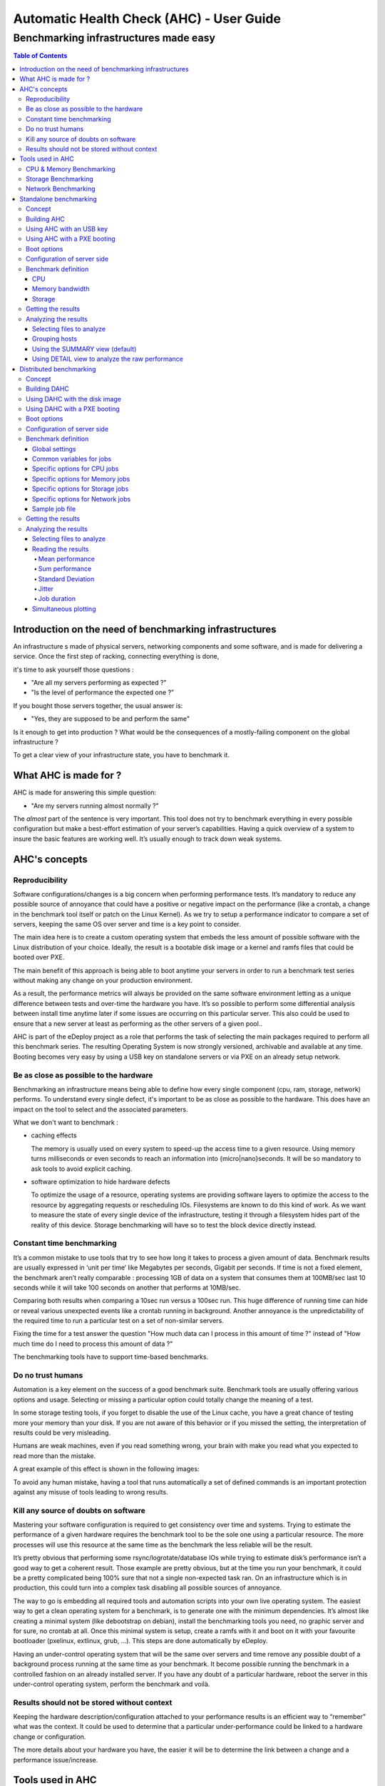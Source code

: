 =========================================
Automatic Health Check (AHC) - User Guide
=========================================

--------------------------------------
Benchmarking infrastructures made easy
--------------------------------------

.. contents:: Table of Contents

Introduction on the need of benchmarking infrastructures
========================================================
An infrastructure s made of physical servers, networking components and some software, 
and is made for delivering a service. Once the first step of racking, connecting everything is done,

it's time to ask yourself those questions : 

- "Are all my servers performing as expected ?" 
- "Is the level of performance the expected one ?”

If you bought those servers together, the usual answer is: 

- "Yes, they are supposed to be and perform the same"
  
Is it enough to get into production ? What would be the consequences of a mostly-failing component on the global infrastructure ?

To get a clear view of your infrastructure state, you have to benchmark it.


What AHC is made for ?
======================

AHC is made for answering this simple question:

- "Are my servers running almost normally ?"


The *almost* part of the sentence is very important. This tool does not try to benchmark everything in every possible configuration  but make a best-effort estimation of your server’s capabilities.
Having a quick overview of a system to insure the basic features are working well. It’s usually enough to track down weak systems.

AHC's concepts
==============

Reproducibility
---------------
Software configurations/changes is a big concern when performing performance tests. It’s mandatory to reduce any possible source of annoyance that could have a positive or negative impact on the performance (like a crontab, a change in the benchmark tool itself or patch on the Linux Kernel). As we try to setup a performance indicator to compare a set of servers, keeping the same OS over server and time is a key point to consider.

The main idea here is to create a custom operating system that embeds the less amount of possible software with the Linux distribution of your choice. Ideally, the result is a bootable disk image or a kernel and ramfs files that could be booted over PXE.

The main benefit of this approach is being able to boot anytime your servers in order to run a benchmark test series without making any change on your production environment.

As a result, the performance metrics will always be provided on the same software environment letting as a unique difference between tests and over-time the hardware you have. It’s so possible to perform some differential analysis between install time anytime later if some issues are occurring on this particular server. This also could be used to ensure that a new server at least as performing as the other servers of a given pool..

AHC is part of the eDeploy project as a role that performs the task of selecting the main packages required to perform all this benchmark series. The resulting Operating System is now strongly versioned, archivable and available at any time. Booting becomes very easy by using a USB key on standalone servers or via PXE on an already setup network. 

Be as close as possible to the hardware
---------------------------------------
Benchmarking an infrastructure means being able to define how every single component (cpu, ram, storage, network) performs. To understand every single defect, it's important to be as close as possible to the hardware. This does have an impact on the tool to select and the associated parameters.

What we don't want to benchmark :

- caching effects

  The memory is usually used on every system to speed-up the access time to a given resource. Using memory turns milliseconds or even seconds to reach an information into {micro|nano}seconds.
  It will be so mandatory to ask tools to avoid explicit caching.
- software optimization to hide hardware defects

  To optimize the usage of a resource, operating systems are providing software layers to optimize the access to the resource by aggregating requests or rescheduling IOs.
  Filesystems are known to do this kind of work. As we want to measure the state of every single device of the infrastructure, testing it through a filesystem hides part of the reality of this device.
  Storage benchmarking will have so to test the block device directly instead.


Constant time benchmarking
--------------------------
It’s a common mistake to use tools that try to see how long it takes to process a given amount of data. Benchmark results are usually expressed in ‘unit per time‘ like Megabytes per seconds, Gigabit per seconds. If time is not a fixed element, the benchmark aren’t really comparable : processing 1GB of data on a system that consumes them at 100MB/sec last 10 seconds while it will take 100 seconds on another that performs at 10MB/sec.

Comparing both results when comparing a 10sec run versus a 100sec run. This huge difference of running time can hide or reveal various unexpected events like a crontab running in background. Another annoyance is the unpredictability of the required time to run a particular test on a set of non-similar servers.

Fixing the time for a test answer the question "How much data can I process in this amount of time ?" instead of "How much time do I need to process this amount of data ?"

The benchmarking tools have to support time-based benchmarks.


Do no trust humans
------------------
Automation is a key element on the success of a good benchmark suite. Benchmark tools are usually offering various options and usage.
Selecting or missing a particular option could totally change the meaning of a test.

In some storage testing tools, if you forget to disable the use of the Linux cache, you have a great chance of testing more your memory than your disk.
If you are not aware of this behavior or if you missed the setting, the interpretation of results could be very misleading.

Humans are weak machines, even if you read something wrong, your brain with make you read what you expected to read more than the mistake.

A great example of this effect is shown in the following images:

.. image:: images/find_the_8.jpg

.. image:: images/spelling-test.png

To avoid any human mistake, having a tool that runs automatically a set of defined commands is an important protection against any misuse of tools leading to wrong results.


Kill any source of doubts on software
-------------------------------------
Mastering your software configuration is required to get consistency over time and systems. Trying to estimate the performance of a given hardware requires the benchmark tool to be the sole one using a particular resource. The more processes will use this resource at the same time as the benchmark the less reliable will be the result. 

It’s pretty obvious that performing some rsync/logrotate/database IOs while trying to estimate disk’s performance isn’t a good way to get a coherent result. Those example are pretty obvious, but at the time you run your benchmark, it could be a pretty complicated being 100% sure that not a single non-expected task ran. On an infrastructure which is in production, this could turn into a complex task disabling all possible sources of annoyance.

The way to go is embedding all required tools and automation scripts into your own live operating system. The easiest way to get a clean operating system for a benchmark, is to generate one with the minimum dependencies. It’s almost like creating a minimal system (like debootstrap on debian), install the benchmarking tools you need, no graphic server and for sure, no crontab at all. Once this minimal system is setup, create a ramfs with it and boot on it with your favourite bootloader (pxelinux, extlinux, grub, …). This steps are done automatically by eDeploy.

Having an under-control operating system that will be the same over servers and time remove any possible doubt of a background process running at the same time as your benchmark. It become possible running the benchmark in a controlled fashion on an already installed server. If you have any doubt of a particular hardware, reboot the server in this under-control operating system, perform the benchmark and voilà.


Results should not be stored without context
--------------------------------------------
Keeping the hardware description/configuration attached to your performance results is an efficient way to “remember” what was the context. It could be used to determine that a particular under-performance could be linked to a hardware change or configuration.

The more details about your hardware you have, the easier it will be to determine the link between a change and a performance issue/increase.


Tools used in AHC
=================

CPU & Memory Benchmarking
-------------------------
The Sysbench project offer a single interface to compute both CPU computing power and memory bandwidth. Its main advantages are a lightweight source code, a GPL licensing, a threading option and a time based mode.

This benchmark does not test all features and instructions the CPU have and this is not the objective to do it neither. Sysbench reports a number that represents a global level of performance. This number doesn’t really have a unit humanly understandable,it is much more like a relative performance indicator.

About the memory module of Sysbench, it performs IOs of a given block size to the main memory. It’s pretty straightforward to understand. The result of this benchmark is a memory bandwidth in MB/sec reported during a constant time.


Storage Benchmarking
--------------------
When thinking about storage benchmarking tools, fio comes immediately in mind. Mainly developed under the GPL license by Jens Axboe (Linux Kernel Maintainer of the Block Layer) , this tool is by far the most versatile tool I’m aware of. As we try to estimate the performance of the hardware by itself, removing the filesystem layer is mandatory.

Filesystems are complex beasts that have various optimization and behaviors that are useful for users but could hide some defects or introduced non desired latencies. The more software on the data path, the more complex is the analysis of the results. Making the same test on two different filesystems would lead to pretty different results. As we want to be as clause a possible to the hardware, it’s important to remove this source of possible annoyance.

Fio’s ability to perform IOs at the block level is a very interesting feature here. Fio can be scripted to perform the exact IO pattern you need while keeping under control the time you spend on your run and ensuring that it runs without any cache Layer from the Linux Kernel (O_DIRECT).


Network Benchmarking
--------------------
The Netperf project, under a BSD-like license, is clearly one of the most known and used tool over the Linux world. It provides a very simple command line, a port based pairing, TCP and UDP support and up to 20 different scenario. This tool is used to report the network bandwidth or latencies that a set of servers can generated simultaneously. The performance is expressed in Gigabit/sec or messages per seconds.


Standalone benchmarking
=======================

Concept
-------
When delivering a new platform, you need to check every single server by its own with the minimum dependencies to start this task. The standalone mode of AHC is made for testing local components (storage, cpu, memory) of a given server. It will inspect them one by one to provide a detailed view of their sanity and the resulting performance.


Building AHC
------------
Building AHC requires using eDeploy and select a particular Linux distribution like Debian|Ubuntu or Redhat|Centos.

A simple command is enough to build it like :

* for debian :

::

 make health-img SERV=<ip_of_http_server>

* for Redhat : 

::

 make health-img SERV=<ip_of_http_server> DVER=RH7.0 DIST=redhat ISO_PATH=<path_to_rhel-server-7.0-x86_64-dvd.iso> RHN_USERNAME='rhn_user@domain.com' RHN_PASSWORD='rhn_password'

This build process generates a bootable disk image like *health-RH7.0-1.6.0.img* but also a kernel and a ramfs named *health.pxe*. It is so possible to boot AHC by using an USB key or PXE.

The SERV= option allow you to define on which server the benchmark results will be uploaded.

Using AHC with an USB key
-------------------------
The USB key is featuring a VFAT partition to save results. After the benchmarking, plugging the USB key back to your computer will expose the files from the VFAT partition.

Using AHC with a PXE booting
----------------------------
When using pxelinux, adding a simple entry in your pxelinux configuration is enough to make your server booting on AHC.

A typical configuration file looks like :

::

 LABEL health
 KERNEL vmlinuz-3.10.0-123.el7.x86_64
 APPEND initrd=health.pxe SERV=192.168.1.1 IP=all:dhcp SESSION=install ONSUCCESS=halt ONFAILURE=reboot


Boot options
------------

===================  ============================================================
Variable Name                         Role
===================  ============================================================
SERV                 IP address of the eDeploy server URL
HTTP_PATH            Path to access the upload.py (HTTP_PATH/upload.py)
HTTP_PORT            HTTP Port to contact the eDeploy server
ONSUCCESS            Action to take upon successful installation (kexec\|reboot\|halt\|console)
ONFAILURE            Action to take upon failed installation (console\|halt)
UPLOAD_LOG           Boolean. Upload log file on eDeploy server
VERBOSE              Boolean. Enable the verbose mode
DEBUG                Boolean. Enable debug mode (start a ssh_server for further access)
IP                   A list of network device configuration (see below for details)
SESSION              Define a session name to name sub-directories when uploading results
                     into the HEALTHDIR directory (see below)
DESTRUCTIVE_MODE     Requires a write test to the local disks.
                     Be warned, that will **DESTROY ANY DATA ON DISKS**
===================  ============================================================

**Note**: The IP= option is composed of a coma separated list of interfaces and
their configuration like <netdev>:<config>,<othernetdev>:<config>.
The netdev represent the network device from the linux point of view like eth0.
Two special values exists :
- other : to match all interfaces not listed in this list
- all : to match all interfaces

The configuration options are:
- none (no IP configuration at all)
- dhcp
- <CIDR address>

The address is under the CIDR notation like 192.168.0.1/24.
Some typical IP invocations could be:
- IP=eth0:dhcp,other=none
- IP=eth1:192.168.1.1/24,other:none
- IP=all:none

By default, all interfaces make DHCP requests like with 'IP=all:dhcp'

Configuration of server side
----------------------------
If SERV variable is defined, the pointed host have to provide a cgi-bin script called **upload-health.py**. It requires the same **/etc/edeploy.conf**  as per eDeploy and will use the following variables:

===================  ============================================================
Variable Name                         Role
===================  ============================================================
HEALTHDIR            A directory where performance results are uploaded
===================  ============================================================

Benchmark definition
--------------------
In the standalone mode, the benchmark definition is static and works like the following :


CPU
```
Test consist of computing prime numbers in 10 seconds by using Sysbench.

* First, testing the cpu power of one core per socket
* Then, testing the cpu power of all cores 

The overall cpu computing power compared with the raw power of a single core provides a good indicator of CPU's scalability.

Memory bandwidth
````````````````
Test consist of writing 0s with a given block size to compute the memory bandwidth in 5 seconds by using Sysbench.

* First, testing the memory bandwidth of a single core per socket
* Then, testing all the cores at the same time (once by forking the process, once by threading sysbench)

This procedure is repeated for the given list of block sizes : 1K, 4K, 1M, 16M, 128M, 1G, 2G

The overall cpu computing power compared with the raw power of a single core provides a good indicator of CPU's scalability.

Storage
```````
Test consist of accessing data on the block device in 10 seconds by using fio.

* First, testing each disk individually
* Then, testing all disks at the same time

The overall storage performance compared with disk's tested alone provides a good indicator of controller's ability to sustain a full load.

Tests are run for 10 seconds first in sequential mode with a 1MB block-size then with random mode with a 4K block-size.

By default, tests are not destructive and only perform read access. If write tests are expected, please use the **DESTRUCTIVE_MODE** setting.
Be warned, that using **DESTRUCTIVE_MODE** will really **DESTROY ANY DATA** on your disks.


Getting the results
-------------------
Once the benchmark is completed, the resulting file is uploaded in the *HEALTH_DIR/SESSION* of your *SERV* server. The file is named with the product name and serial number of the associated server.

The output file is featuring the complete description of the host in addition of the performance results.


Analyzing the results
---------------------
The cardiff tool is part of the eDeploy repository and manage to analyze a series of result files. 

Selecting files to analyze
``````````````````````````
Cardiff is using a pattern matching to select files to analyze. The *-p* option is used to define the pattern. *Note that pattern have to be protected by single quotes*

::

  cardiff -p 'results/test1/HP*.hw'

Grouping hosts
``````````````
To avoid comparing apple and pears, it will first group identical servers. Performance will be analyzed on a group basis to insure coherency and consistency.

i.e similar servers with a different bios version will be put in two different groups. If user want to ignore such different it can use the *-I* option.
It is possible to ignore differences on multiple components by using a comma separated list. Available components are *"cpu, hpa, disk, firmware, memory, network, system"*

::

 cardiff -p 'results/test1/HP*.hw' - I firmware
  or
 cardiff -p 'results/test1/Dell*.hw' - I firmware,disk


Using the SUMMARY view (default)
````````````````````````````````
Cardiff implements multiple views, the default one is called *summary*.

This view reports for every tested component a synthetic view to provide the following information :

* name of the test
* name of the tested device
* name of the view
* status of the subgroup {consistent|curious|unstable}
* average performance
* standard deviation

A typical output looks like :

::

    cardiff.py -p 'results/test1/Dell*.hw'
    [...]
    Group 1 : Checking logical disks perf
    standalone_read_1M_KBps        sda: SUMMARY :  11 consistent hosts with 144869.45 IOps as average value and   882.93 standard deviation
    standalone_randread_4k_IOps    sda: SUMMARY :  11 consistent hosts with    661.73 IOps as average value and     4.29 standard deviation
    standalone_read_1M_IOps        sda: SUMMARY :  11 consistent hosts with    138.09 IOps as average value and     1.00 standard deviation
    standalone_randread_4k_KBps    sda: SUMMARY :  11 consistent hosts with   2660.82 IOps as average value and    17.36 standard deviation

If the standard deviation is lower than the expected value for such component, the group is said to be **consistent**
If the standard deviation is higher than the expected value for such component, the group is said to be **unstable**
If a few hosts are too far from the mean while the group is having an acceptable standard deviation, they are said as **curious**.


Using DETAIL view to analyze the raw performance
````````````````````````````````````````````````
If some results have to be analyzed to understand how every single host performs, the *DETAIL* view have to be used.
Performance numbers are then printed in a row/column format where every column is a host, every row a test.

Typical usage of the DETAIL view to study the raw storage performance in random mode for hosts part of the group 1 :

::

  cardiff.py -p 'results/test1/Dell*.hw' -l DETAIL -g '1' -c 'standalone_rand.*_4k_IOps' -i 'sd.*'
  [...]
  Group 1 : Checking logical disks perf
  standalone_randread_4k_IOps       : DETAIL  : sd.*
       4Z8CQ3J  5ZXDQ3J  9Z8CQ3J  9Z8CQ3J  9ZBCQ3J  CZBCQ3J  FZTCQ3J  GZTCQ3J  HZ8CQ3J  JZ9CQ3J  JZXDQ3J
  sda      656      665      653      667      662      663      657      662      665      666      663


Distributed benchmarking
========================

Concept
-------
Testing network performance requires cooperation from multiple hosts to gain a simultaneous load on the network interconnect.
Measuring the impact of the CPU load from virtual machines on hypervisors requires the same kind of cooperation.
The distributed mode of AHC (DAHC) can describe and orchestrate such benchmarks.

Building DAHC
-------------
Building AHC requires using eDeploy and select a particular Linux distribution like Debian|Ubuntu or Redhat|Centos.

A simple command is enough to build it like :

* for debian :

::

 make health-img CMDLINE="console=ttyS0,115200" RBENCH=<ip_of_benchmark_server>

* for Redhat :

::

 make health-img DVER=RH7.0 DIST=redhat ISO_PATH=<path_to_rhel-server-7.0-x86_64-dvd.iso> RHN_USERNAME='rhn_user@domain.com' RHN_PASSWORD='rhn_password' CMDLINE="console=ttyS0,115200" RBENCH=<ip_of_benchmark_server>

In addition of a standalone AHC, you can define the IP address of the host running the health-server.py script. If you intend to run DAHC in virtual machines, it could be useful to put the Linux console on the serial line to ease the log reporting at boot time.

This build process generates a bootable disk image like *health-RH7.0-1.6.0.img* but also a kernel and a ramfs named *health.pxe*. It is so possible to boot AHC by using an disk image or PXE.

Using DAHC with the disk image
------------------------------
The disk image is usually used with virtual machines. The default file format is RAW but could be easily converted in QCOW2 if required.


Using DAHC with a PXE booting
-----------------------------
When using pxelinux, adding a simple entry in your pxelinux configuration is enough to make your server booting on AHC.

A typical configuration file looks like :

::

 LABEL health
 KERNEL vmlinuz-3.10.0-123.el7.x86_64
 APPEND initrd=health.pxe SERV=192.168.1.1 IP=all:dhcp SESSION=install ONSUCCESS=halt ONFAILURE=reboot RBENCH=<ip_of_benchmark_server>


Boot options
------------

The following options in addition on the standalone mode :

===================  ============================================================
Variable Name                         Role
===================  ============================================================
RBENCH               IP of the server running health-server.py
===================  ============================================================


**Note**: The RBENCH= option can be overloaded by using cloud-init. If the host is running under an hypervisor, the boot process will try to find a cloud-init configuration.
To consider the user-data as valid, it shall have the **#EDEPLOYMAGIC** keyword followed by a set of bash variables and their values.

A typical configuration looks like:

::
 
      #EDEPLOYMAGIC
      RBENCH=<ip_of_bench_server>


Configuration of server side
----------------------------
The server pointed by the **RBENCH** variable have to run the **health-server.py** script with the following options :

===================  ========== =================================================
Option Name          Mandatory               Role
===================  ========== =================================================
-f <yaml>            Yes        Selects the job description file as input
-t <title>           No         Defines the title associated to this run.
                                By default, it's the current date/time
===================  ========== =================================================


Benchmark definition
--------------------
In the distributed mode, the benchmark definition is performed on the server side by using a yaml file format.


Global settings
```````````````
The first part of the yaml file defines the global settings like the following :

===================  ============ ==========  ============================================================
Variable Name        Type         Mandatory   Role
===================  ============ ==========  ============================================================
name                 String       Yes         A name that defines this benchmark
required-hosts       Integer      Yes         Number of connected host before starting the benchmark series
runtime              Integer      No          The default runtime for any benchmark job
jobs                 List         Yes         Defines the jobs to be ran
===================  ============ ==========  ============================================================


Common variables for jobs
`````````````````````````
When defining a job to be performed, the following variable could be defined:

===================  ============ ==========  ======== =====================================================================================
Variable Name        Type         Mandatory   Default  Role
===================  ============ ==========  ======== =====================================================================================
component            String       Yes                  Defines which component have to be tested {cpu|memory|storage|network}
required-hosts       Range        Yes                  Defines number of hosts required for this test
                                                       A single integer or a range in the <min-max> format.
                                                       If range is used, this benchmark will be run multiple times
step-hosts           Integer      No          1        Defines the step increment when *required-hosts* is a range.
                                                       It works like a modulo and insure than *min* and *max* of range are always included.
                                                       A range 1-7 with step-hosts = 2 will provide the following serie: 1,2,4,6,7
affinity-hosts       String       No                   A coma-separated list of UUIDs where hosts are considered
                                                       When running VMs on top of Openstack, this option is useful to
                                                       select which hypervisors have to be used to search 'hosts'
                                                       If not defined, all hosts are considered
runtime              Integer      Yes         10       The default runtime for any benchmark job (in seconds)
===================  ============ ==========  ======== =====================================================================================

Specific options for CPU jobs
`````````````````````````````

===================  ============ ==========  ======== ====================================================
Variable Name        Type         Mandatory   Default  Role
===================  ============ ==========  ======== ====================================================
cores                Integer      No          1        Number of cores to test simultaneously
===================  ============ ==========  ======== ====================================================

Specific options for Memory jobs
````````````````````````````````

===================  ============ ==========  ======== ====================================================
Variable Name        Type         Mandatory   Default  Role
===================  ============ ==========  ======== ====================================================
cores                Integer      No          1        Number of cores to test simultaneously
block-size           String       No          128M     Block size to test in the following format: <size>{K|M|G}
mode                 String       No          forked   Defines if tests are run in forked process or threads.
                                                       Possible values are : forked, threaded
===================  ============ ==========  ======== ====================================================

Specific options for Storage jobs
`````````````````````````````````

===================  ============ ==========  ======== ====================================================
Variable Name        Type         Mandatory   Default  Role
===================  ============ ==========  ======== ====================================================
rampup-time          Integer      No          5        Defines the amount of time where performances are not measured
                                                       this is part of the *runtime*
block-size           String       No          4k       Block size to test in the following format: <size>{k|m}
access               String       No          read     Defines if reads or writes are performed to the disk
                                                       Possible values are : read, write

                                                       **WRITE MODE DESTROY ANY DATA WITHOUT CONFIRMATION**
mode                 String       No          random   Defines if random or sequential patterns are used
                                                       Possible values are : random, sequential
device               String       No          sda      Defines which block device is tested
                                                       Any node name available in /dev/
===================  ============ ==========  ======== ====================================================

Specific options for Network jobs
`````````````````````````````````

===================  ============ ==========  ==========   ==========================================================
Variable Name        Type         Mandatory   Default      Role
===================  ============ ==========  ==========   ==========================================================
arity                Integer      No          2            Size of a subgroup of VMs to be tested :
                                                           arity have to be modulo the step-hosts.
                                                           That implies that *required-hosts* have to start at 2
                                                           for the network tests
network-hosts        String       No          0.0.0.0/32   A comma separated list of valid networks to test,
                                                           example: 192.168.1.0/24,10.0.0.0/8
mode                 String       No          bandwidth    Select bandwidth vs latency testing
                                                           Possible values are : bandwidth, latency
connection           String       No          tcp          Selecting between tcp and udp streams
                                                           Possible values are : tcp, udp
block-size           String       No          16K          Block size to test in the following format: <size>{k|m|K|M}.
                                                           {k|m} are {kilo|mega}bytes while {K|M} are in {kibi|mebi}bytes
===================  ============ ==========  ==========   ==========================================================

Sample job file
```````````````

Please find below a typical job file.

::

 name: sample_benchmark
 required-hosts: 81
 jobs:
     my_mem_test:
        component: memory
        required-hosts: 1-81
        step-hosts: 6
        runtime: 10
        cores : 2
        block-size: 16M
        mode: forked
     my_cpu_test:
        component: cpu
        required-hosts: 1-81
        step-hosts: 6
        runtime: 10
        cores : 2
     my_read_seq_test:
        component: storage
        required-hosts: 1-81
        step-hosts: 6 
        rampup-time: 5
        runtime: 60
        mode: sequential
        access : read
        block-size: 4k
        device : vda
     my_read_rand_test:
        component: storage
        required-hosts: 1-81
        step-hosts: 6
        rampup-time: 5
        runtime: 60
        mode: random
        access : read
        block-size: 4k
        device: vda
     my_net_bandwidth_test:
        component: network
        required-hosts: 2-80
        arity: 3
        step-hosts: 6
        runtime: 10
        network-hosts: 192.168.254.0/24,192.168.24.0/24,1.2.3.4/24
        mode: bandwidth
        connection: tcp
     my_net_latency_test:
        component: network
        required-hosts: 2-80
        arity: 3
        step-hosts: 6
        runtime: 10
        network-hosts: 192.168.254.0/24,192.168.24.0/24,1.2.3.4/24
        mode: latency
        connection: tcp
     my_udp_latency_test:
        component: network
        required-hosts: 2-20
        arity: 2
        step-hosts: 2
        runtime: 10
        network-hosts: 192.168.254.0/24,192.168.24.0/24,1.2.3.4/24
        mode: latency
        connection: udp
        affinity-hosts : 44454c4c-4b00-1039-8050-b9c04f573032, 44454c4c-4b00-1039-8058-c2c04f573032

Getting the results
-------------------
At the end of the benchmark, results are stored in **<HEALTHDIR>/dahc/<benchmark_name>/<title>** directory.
This directory is made of a series of sub-directories representing every *step-hosts* value and a couple of file like the yaml used for this benchmark.

Every sub-directory owns directories named with the job name (like my_net_latency_test or my_udp_latency_test in the sample yaml file), i.e : */var/lib/edeploy/health/dahc/storage_load/2014_10_16-13h22/42/my_net_latency_test/*

This is where results file are stored in addition of some metadata called *metrics* about the job duration, hosts information etc...


Analyzing the results
---------------------
The cardiff tool is part of the eDeploy repository and manage to analyze a series of result files.

Selecting files to analyze
``````````````````````````
Cardiff uses the *-r* option to select a result directory. It wil analyze automatically the structure and metadata to perform sanity checks and computation.

::

  cardiff -r '/var/lib/edeploy/health/dahc/sample_benchmark/2014_10_16-13h22/'


Reading the results
```````````````````
Cardiff will use gnuplot to render every single job into a series of graphics including performance and metadata metrics.
Every plot is rendered into a *raw*, *smooth* and *trend* versions.

The **raw** version plots the results as they are. It could be very noisy to read.

The **smooth** version plots the same results but with a *csplines* rendering. This kind of plotting hides peaks and provide an easier to read version of the raw data.

The **trend** version plots the same data series but with a *bezier* rendering. This view is clearly removing hills & falls to provide a global trend.

Every single output graphic will feature an automatically generated header providing the following information :

* Title
* Benchmark setup
* Hardware setup
* Software setup

Mean performance
~~~~~~~~~~~~~~~~
This plot represent the *mean* performance of hosts that we used during a *step* inside the *step-hosts* value.
It is usually decreasing when the number of hosts is increasing as the finite performance of the platform have to divided by the number of hosts (VMs).

.. image:: images/mean-raw.png

Sum performance
~~~~~~~~~~~~~~~
This plot represent the sum of performance that hosts generated during a *step* inside the *step-hosts* value.
It is usually increasing when the number of hosts is increasing then stabilize before sometimes collapsing.

.. image:: images/sum-raw.png


Standard Deviation
~~~~~~~~~~~~~~~~~~
The standard deviation measures the amount of variation or dispersion from the average.
A low standard deviation indicates that the data points tend to be very close to the mean (also called expected value); a high standard deviation indicates that the data points are spread out over a large range of values. (Source Wikipedia).

Lower is clearly better.


.. image:: images/deviance-raw.png

Jitter
~~~~~~
Measure the time between the *start* event sent by the server and the *ack* message received to inform that benchmark started.

Lower is clearly better, usually a couple of milliseconds.

.. image:: images/jitter-mean-raw.png

Job duration
~~~~~~~~~~~~
Plots the time taken by hosts to execute a particular job versus the expected time defined by the benchmark definition.

Closer to expected value is better.

.. image:: images/job_duration-mean-raw.png

Simultaneous plotting
`````````````````````
When debugging or developing, it is useful to compare several benchmarks ran in different conditions.
To insure not comparing apple & pears, it is mandatory reusing the exact same benchmark definition.
If this condition is not matched, the simultaneous plotting will be refused.

* Define your benchmark job into a yaml file
* Run it by using the **-t** option of *health-server* to define the current condition like in **health-server.py -f job.yaml -t mtu=1500**
* Apply your tuning/changes on the platform
* Run the same benchmark again by using the **-t** option of *health-server* to define the current condition like in **health-server.py -f job.yaml -t mtu=1600**
* Compare the traces with **cardiff -r 'results/mtu1500/,mtu1600/'**

*Note* that if you lost the yaml file, you can find a backup copy of it into the result directory of the first run (without_tuning in this example).

It is so possible to compare multiple traces by defining a coma-separated list of directories providing benchmark results ran in different conditions with the same benchmark definition.

In this simultaneous plotting, each data series will be plotted with associated *title* defined at runtime (mtu=1500 and mtu=1600 in this example). This is why having a well defined title is import for further reading.

The following image represent the simultaneous plotting of the job duration when comparing the **mtu=1500** and **mtu=1600** traces.

.. image:: images/compared-job_duration-mean-raw.png
